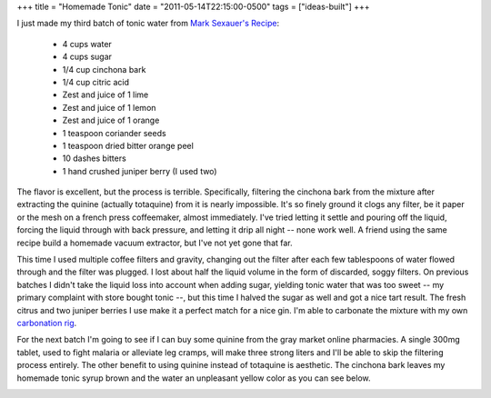 +++
title = "Homemade Tonic"
date = "2011-05-14T22:15:00-0500"
tags = ["ideas-built"]
+++


I just made my third batch of tonic water from `Mark Sexauer's Recipe`_:

 - 4 cups water
 - 4 cups sugar
 - 1/4 cup cinchona bark
 - 1/4 cup citric acid
 - Zest and juice of 1 lime
 - Zest and juice of 1 lemon
 - Zest and juice of 1 orange
 - 1 teaspoon coriander seeds
 - 1 teaspoon dried bitter orange peel
 - 10 dashes bitters
 - 1 hand crushed juniper berry (I used two)

The flavor is excellent, but the process is terrible.  Specifically, filtering
the cinchona bark from the mixture after extracting the quinine (actually
totaquine) from it is nearly impossible.  It's so finely ground it clogs any
filter, be it paper or the mesh on a french press coffeemaker, almost
immediately.  I've tried letting it settle and pouring off the liquid, forcing
the liquid through with back pressure, and letting it drip all night -- none
work well.  A friend using the same recipe build a homemade vacuum extractor,
but I've not yet gone that far.

This time I used multiple coffee filters and gravity, changing out the filter
after each few tablespoons of water flowed through and the filter was plugged.
I lost about half the liquid volume in the form of discarded, soggy filters.  On
previous batches I didn't take the liquid loss into account when adding sugar,
yielding tonic water that was too sweet -- my primary complaint with store
bought tonic --, but this time I halved the sugar as well and got a nice tart
result.  The fresh citrus and two juniper berries I use make it a perfect match
for a nice gin.  I'm able to carbonate the mixture with my own `carbonation
rig`_.

For the next batch I'm going to see if I can buy some quinine from the gray
market online pharmacies.  A single 300mg tablet, used to fight malaria or
alleviate leg cramps, will make three strong liters and I'll be able to skip the
filtering process entirely.  The other benefit to using quinine instead of
totaquine is aesthetic.  The cinchona bark leaves my homemade tonic syrup brown
and the water an unpleasant yellow color as you can see below.

.. image:: https://ry4an.org/unblog/attachments/tonic.jpg
   :width: 640px
   :height: 478px
   :alt: Tonic Water and Syrup

.. _Mark Sexauer's Recipe: http://marksexauer.wordpress.com/2008/05/13/how-to-make-you-own-house-tonic-water/
.. _carbonation rig: https://ry4an.org/unblog/post/2008-05-31/

.. tags: ideas-built
